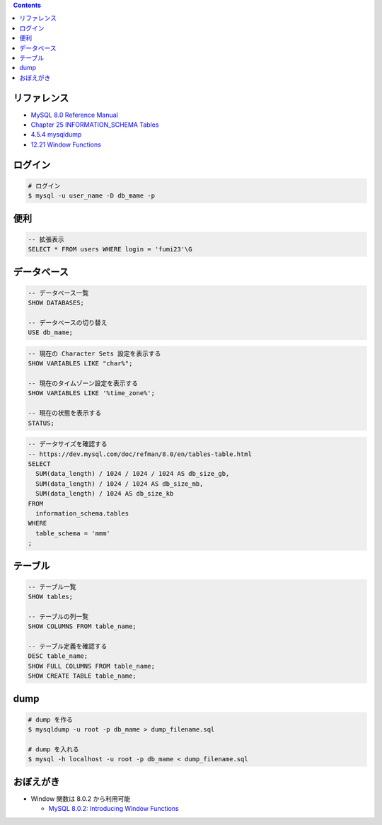 .. title: MySQL のメモ
.. tags: mysql
.. date: 2019-04-30
.. slug: index
.. status: published


.. raw:: html

  <details><summary>目次</summary>

.. contents::

.. raw:: html

  </details>


リファレンス
============

- `MySQL 8.0 Reference Manual <https://dev.mysql.com/doc/refman/8.0/en/>`_
- `Chapter 25 INFORMATION_SCHEMA Tables <https://dev.mysql.com/doc/refman/8.0/en/information-schema.html>`_
- `4.5.4 mysqldump <https://dev.mysql.com/doc/refman/8.0/en/mysqldump.html>`_
- `12.21 Window Functions <https://dev.mysql.com/doc/refman/8.0/en/window-functions.html>`_


ログイン
========

.. code-block:: bash

  # ログイン
  $ mysql -u user_name -D db_mame -p


便利
====

.. code-block:: mysql

  -- 拡張表示
  SELECT * FROM users WHERE login = 'fumi23'\G


データベース
============

.. code-block:: mysql

  -- データベース一覧
  SHOW DATABASES;

  -- データベースの切り替え
  USE db_mame;

.. code-block:: mysql

  -- 現在の Character Sets 設定を表示する
  SHOW VARIABLES LIKE "char%";

  -- 現在のタイムゾーン設定を表示する
  SHOW VARIABLES LIKE '%time_zone%';

  -- 現在の状態を表示する
  STATUS;

.. code-block:: mysql

  -- データサイズを確認する
  -- https://dev.mysql.com/doc/refman/8.0/en/tables-table.html
  SELECT
    SUM(data_length) / 1024 / 1024 / 1024 AS db_size_gb,
    SUM(data_length) / 1024 / 1024 AS db_size_mb,
    SUM(data_length) / 1024 AS db_size_kb
  FROM
    information_schema.tables
  WHERE
    table_schema = 'mmm'
  ;


テーブル
========

.. code-block:: mysql

  -- テーブル一覧
  SHOW tables;

  -- テーブルの列一覧
  SHOW COLUMNS FROM table_name;

  -- テーブル定義を確認する
  DESC table_name;
  SHOW FULL COLUMNS FROM table_name;
  SHOW CREATE TABLE table_name;


dump
====

.. code-block:: bash

  # dump を作る
  $ mysqldump -u root -p db_mame > dump_filename.sql

  # dump を入れる
  $ mysql -h localhost -u root -p db_mame < dump_filename.sql


おぼえがき
==========
- Window 関数は 8.0.2 から利用可能

  - `MySQL 8.0.2: Introducing Window Functions <https://mysqlserverteam.com/mysql-8-0-2-introducing-window-functions/>`_
